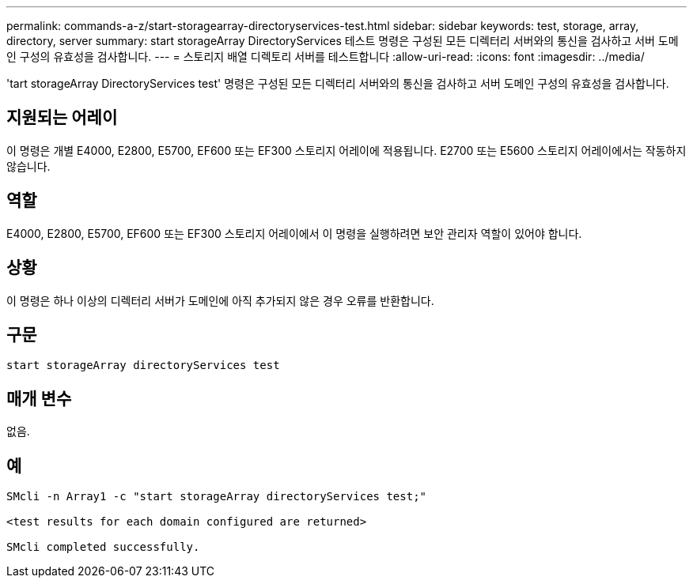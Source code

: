 ---
permalink: commands-a-z/start-storagearray-directoryservices-test.html 
sidebar: sidebar 
keywords: test, storage, array, directory, server 
summary: start storageArray DirectoryServices 테스트 명령은 구성된 모든 디렉터리 서버와의 통신을 검사하고 서버 도메인 구성의 유효성을 검사합니다. 
---
= 스토리지 배열 디렉토리 서버를 테스트합니다
:allow-uri-read: 
:icons: font
:imagesdir: ../media/


[role="lead"]
'tart storageArray DirectoryServices test' 명령은 구성된 모든 디렉터리 서버와의 통신을 검사하고 서버 도메인 구성의 유효성을 검사합니다.



== 지원되는 어레이

이 명령은 개별 E4000, E2800, E5700, EF600 또는 EF300 스토리지 어레이에 적용됩니다. E2700 또는 E5600 스토리지 어레이에서는 작동하지 않습니다.



== 역할

E4000, E2800, E5700, EF600 또는 EF300 스토리지 어레이에서 이 명령을 실행하려면 보안 관리자 역할이 있어야 합니다.



== 상황

이 명령은 하나 이상의 디렉터리 서버가 도메인에 아직 추가되지 않은 경우 오류를 반환합니다.



== 구문

[source, cli]
----
start storageArray directoryServices test
----


== 매개 변수

없음.



== 예

[listing]
----

SMcli -n Array1 -c "start storageArray directoryServices test;"

<test results for each domain configured are returned>

SMcli completed successfully.
----